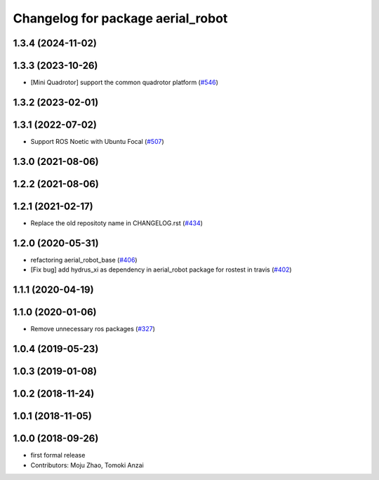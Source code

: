 ^^^^^^^^^^^^^^^^^^^^^^^^^^^^^^^^^^
Changelog for package aerial_robot
^^^^^^^^^^^^^^^^^^^^^^^^^^^^^^^^^^

1.3.4 (2024-11-02)
------------------

1.3.3 (2023-10-26)
------------------
* [Mini Quadrotor] support the common quadrotor platform (`#546 <https://github.com/jsk-ros-pkg/jsk_aerial_robot/issues/546>`_)

1.3.2 (2023-02-01)
------------------

1.3.1 (2022-07-02)
------------------
* Support ROS Noetic with Ubuntu Focal (`#507 <https://github.com/jsk-ros-pkg/aerial_robot/issues/507>`_)

1.3.0 (2021-08-06)
------------------

1.2.2 (2021-08-06)
------------------

1.2.1 (2021-02-17)
------------------
* Replace the old repositoty name in CHANGELOG.rst (`#434 <https://github.com/JSKAerialRobot/aerial_robot/issues/434>`_)

1.2.0 (2020-05-31)
------------------
* refactoring aerial_robot_base (`#406 <https://github.com/JSKAerialRobot/aerial_robot/issues/406>`_)
* [Fix bug] add hydrus_xi as dependency in aerial_robot package for rostest in travis (`#402 <https://github.com/JSKAerialRobot/aerial_robot/issues/402>`_)

1.1.1 (2020-04-19)
------------------

1.1.0 (2020-01-06)
------------------
* Remove unnecessary ros packages (`#327 <https://github.com/JSKAerialRobot/aerial_robot/issues/327>`_)

1.0.4 (2019-05-23)
------------------

1.0.3 (2019-01-08)
------------------

1.0.2 (2018-11-24)
------------------

1.0.1 (2018-11-05)
------------------

1.0.0 (2018-09-26)
------------------
* first formal release
* Contributors: Moju Zhao, Tomoki Anzai
